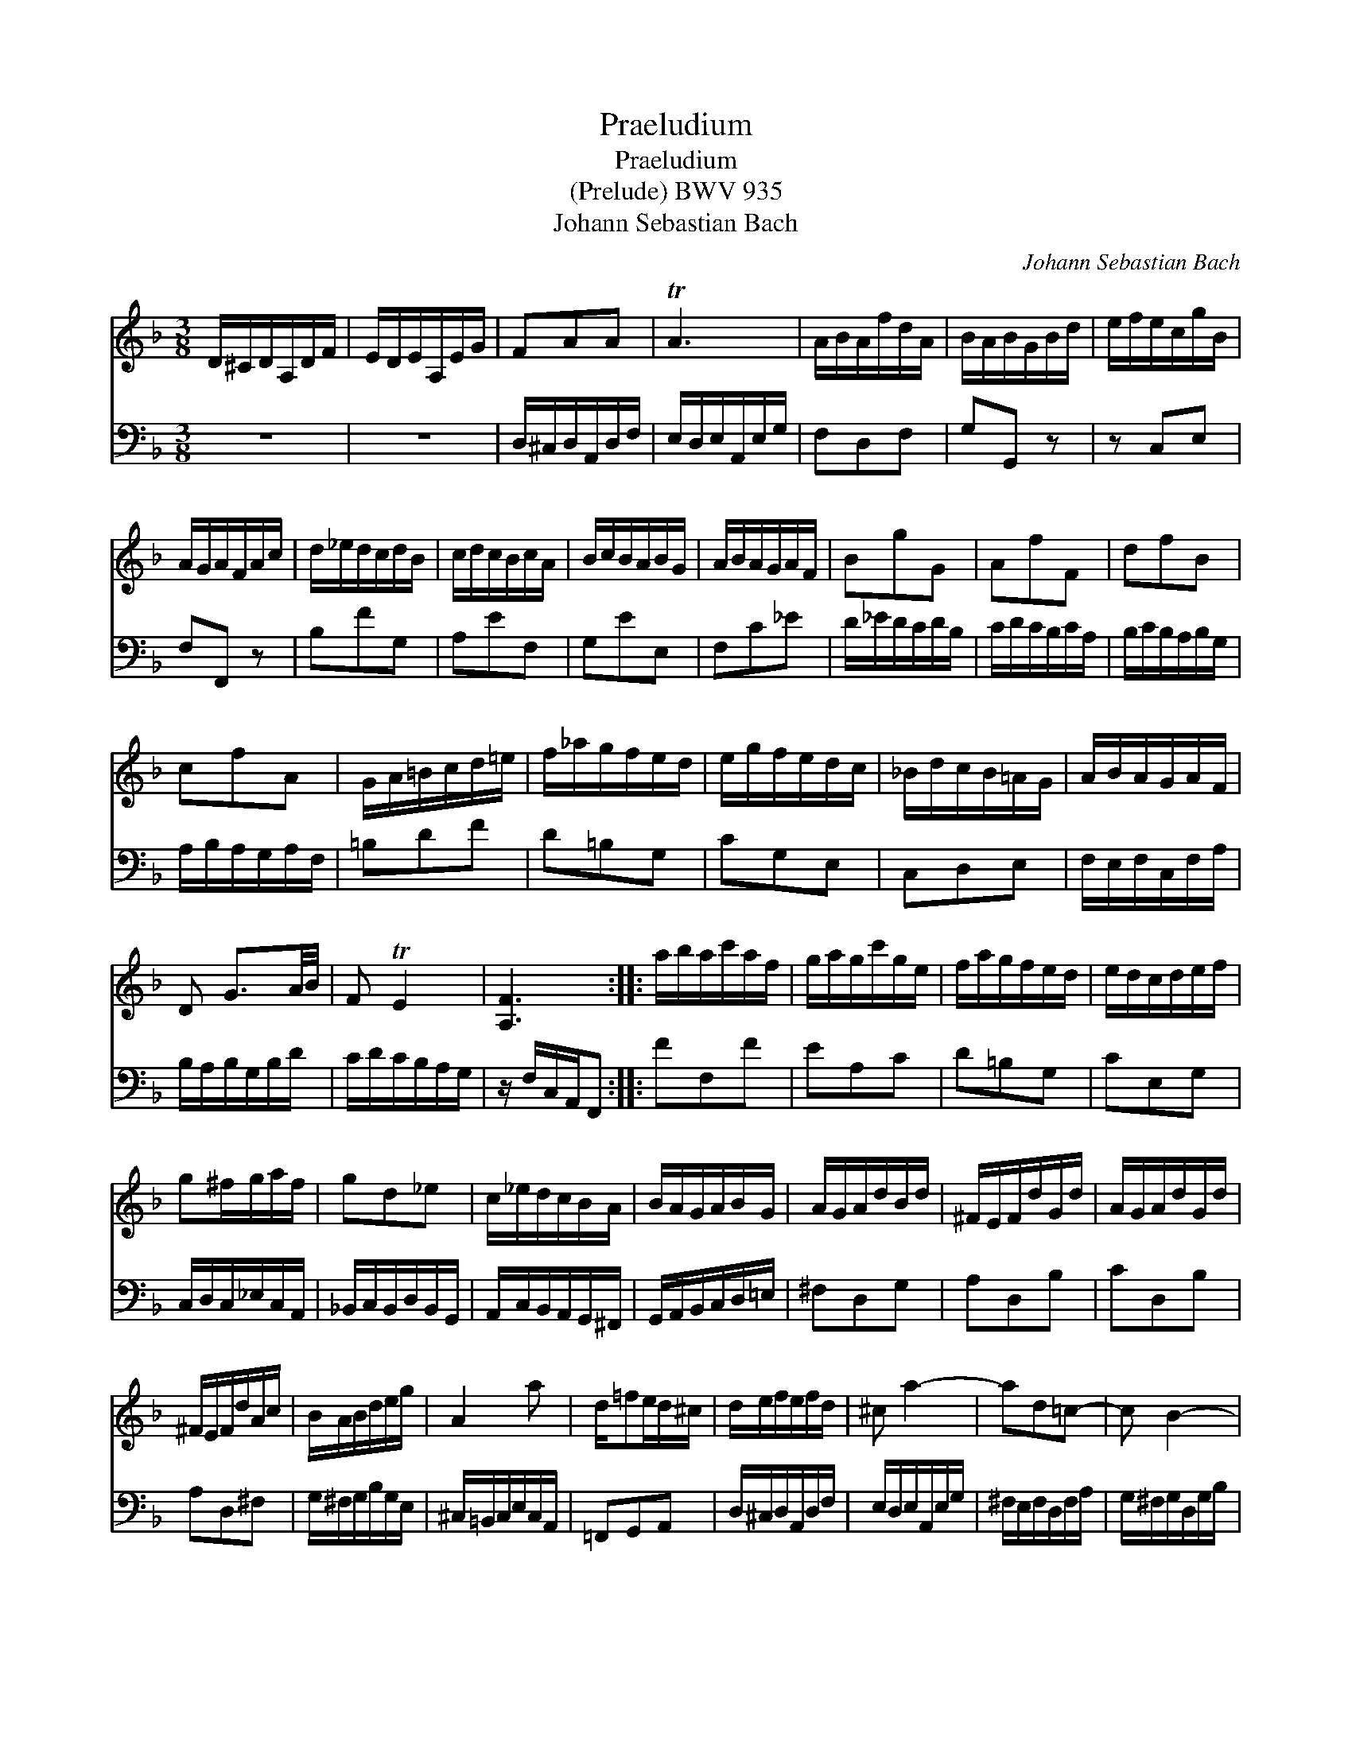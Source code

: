 X:1
T:Praeludium
T:Praeludium
T:(Prelude) BWV 935
T:Johann Sebastian Bach
C:Johann Sebastian Bach
%%score 1 2
L:1/8
M:3/8
K:Dmin
V:1 treble 
V:2 bass 
V:1
 D/^C/D/A,/D/F/ | E/D/E/A,/E/G/ | FAA | TA3 | A/B/A/f/d/A/ | B/A/B/G/B/d/ | e/f/e/c/g/B/ | %7
 A/G/A/F/A/c/ | d/_e/d/c/d/B/ | c/d/c/B/c/A/ | B/c/B/A/B/G/ | A/B/A/G/A/F/ | BgG | AfF | dfB | %15
 cfA | G/A/=B/c/d/=e/ | f/_a/g/f/e/d/ | e/g/f/e/d/c/ | _B/d/c/B/=A/G/ | A/B/A/G/A/F/ | %21
 D G3/2A/4B/4 | F TE2 | [A,F]3 :: a/b/a/c'/a/f/ | g/a/g/c'/g/e/ | f/a/g/f/e/d/ | e/d/c/d/e/f/ | %28
 g^f/g/a/f/ | gd_e | c/_e/d/c/B/A/ | B/A/G/A/B/G/ | A/G/A/d/B/d/ | ^F/E/F/d/G/d/ | A/G/A/d/G/d/ | %35
 ^F/E/F/d/A/c/ | B/A/B/d/e/g/ | A2 a | d/=fe/d/^c/ | d/e/f/e/f/d/ | ^c a2- | ad=c- | c B2- | %43
 B/A/G/=F/E/^c/ | d/e/d/^c/d/f/ | G^ce- | e/B/A/G/F/E/ | [F,D]3 :| %48
V:2
 z3 | z3 | D,/^C,/D,/A,,/D,/F,/ | E,/D,/E,/A,,/E,/G,/ | F,D,F, | G,G,, z | z C,E, | F,F,, z | %8
 B,FG, | A,EF, | G,EE, | F,C_E | D/_E/D/C/D/B,/ | C/D/C/B,/C/A,/ | B,/C/B,/A,/B,/G,/ | %15
 A,/B,/A,/G,/A,/F,/ | =B,DF | D=B,G, | CG,E, | C,D,E, | F,/E,/F,/C,/F,/A,/ | B,/A,/B,/G,/B,/D/ | %22
 C/D/C/B,/A,/G,/ | z/ F,/C,/A,,/F,, :: FF,F | EA,C | D=B,G, | CE,G, | C,/D,/C,/_E,/C,/A,,/ | %29
 _B,,/C,/B,,/D,/B,,/G,,/ | A,,/C,/B,,/A,,/G,,/^F,,/ | G,,/A,,/B,,/C,/D,/=E,/ | ^F,D,G, | A,D,B, | %34
 CD,B, | A,D,^F, | G,/^F,/G,/B,/G,/E,/ | ^C,/=B,,/C,/E,/C,/A,,/ | =F,,G,,A,, | %39
 D,/^C,/D,/A,,/D,/F,/ | E,/D,/E,/A,,/E,/G,/ | ^F,/E,/F,/D,/F,/A,/ | G,/^F,/G,/D,/G,/B,/ | %43
 ^C,A,,G, | =F,/G,/F,/E,/F,/D,/ | B,/C/B,/A,/B,/G,/ | F,G,A, | z/ D,/A,,/F,,/D,, :| %48

